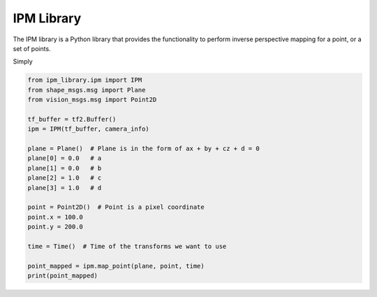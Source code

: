 IPM Library
###########

The IPM library is a Python library that provides the functionality to perform inverse perspective mapping for a point, or a set of points.

Simply

.. code-block:: python

  from ipm_library.ipm import IPM
  from shape_msgs.msg import Plane
  from vision_msgs.msg import Point2D

  tf_buffer = tf2.Buffer()
  ipm = IPM(tf_buffer, camera_info)

  plane = Plane()  # Plane is in the form of ax + by + cz + d = 0
  plane[0] = 0.0   # a
  plane[1] = 0.0   # b
  plane[2] = 1.0   # c
  plane[3] = 1.0   # d

  point = Point2D()  # Point is a pixel coordinate
  point.x = 100.0
  point.y = 200.0

  time = Time()  # Time of the transforms we want to use

  point_mapped = ipm.map_point(plane, point, time)
  print(point_mapped)

